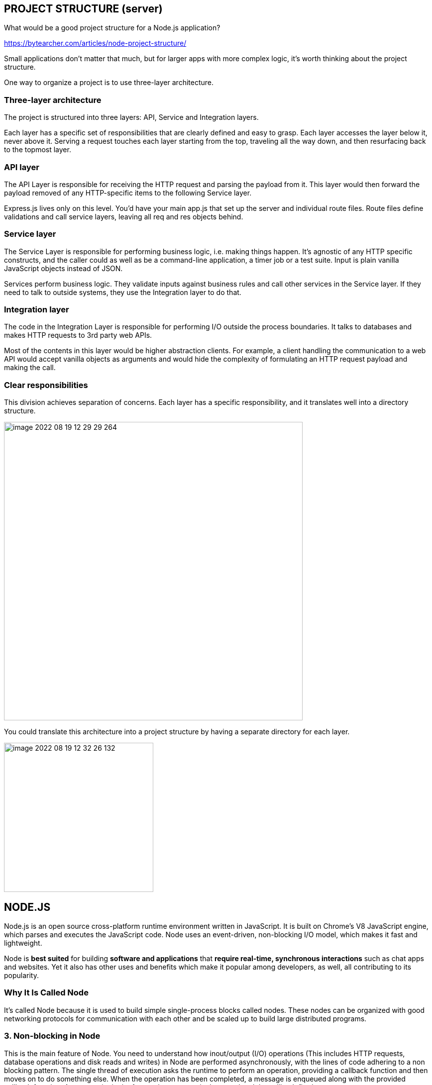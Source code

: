== PROJECT STRUCTURE (server)

What would be a good project structure for a Node.js application?

https://bytearcher.com/articles/node-project-structure/

Small applications don't matter that much, but for larger apps with more complex logic, it's worth thinking
about the project structure.

One way to organize a project is to use three-layer architecture.

=== Three-layer architecture

The project is structured into three layers: API, Service and Integration layers.

Each layer has a specific set of responsibilities that are clearly defined and easy to grasp.
Each layer accesses the layer below it, never above it.
Serving a request touches each layer starting from the top, traveling all the way down,
and then resurfacing back to the topmost layer.


=== API layer

The API Layer is responsible for receiving the HTTP request and parsing the payload from it.
This layer would then forward the payload removed of any HTTP-specific items to the following Service layer.

Express.js lives only on this level. You'd have your main app.js that set up the server and individual route files.
Route files define validations and call service layers, leaving all req and res objects behind.


=== Service layer

The Service Layer is responsible for performing business logic, i.e. making things happen.
It's agnostic of any HTTP specific constructs, and the caller could as well as be a command-line application,
a timer job or a test suite. Input is plain vanilla JavaScript objects instead of JSON.

Services perform business logic. They validate inputs against business rules and call other services in the Service layer.
If they need to talk to outside systems, they use the Integration layer to do that.


=== Integration layer

The code in the Integration Layer is responsible for performing I/O outside the process boundaries.
It talks to databases and makes HTTP requests to 3rd party web APIs.

Most of the contents in this layer would be higher abstraction clients.
For example, a client handling the communication to a web API would accept vanilla objects as arguments
and would hide the complexity of formulating an HTTP request payload and making the call.


=== Clear responsibilities

This division achieves separation of concerns. Each layer has a specific responsibility,
and it translates well into a directory structure.

image::images/image-2022-08-19-12-29-29-264.png[width=600]


You could translate this architecture into a project structure by having a separate directory for each layer.

image::images/image-2022-08-19-12-32-26-132.png[width=300]


== NODE.JS

Node.js is an open source cross-platform runtime environment written in JavaScript.
It is built on Chrome’s V8 JavaScript engine, which parses and executes the JavaScript code.
Node uses an event-driven, non-blocking I/O model, which makes it fast and lightweight.

Node is *best suited* for building *software and applications* that *require real-time,
synchronous interactions* such as chat apps and websites.
Yet it also has other uses and benefits which make it popular among developers, as well, all contributing to its popularity.

===  Why It Is Called Node

It’s called Node because it is used to build simple single-process blocks called nodes.
These nodes can be organized with good networking protocols for communication with each other
and be scaled up to build large distributed programs.


=== 3. Non-blocking in Node

This is the main feature of Node. You need to understand how inout/output (I/O) operations
(This includes HTTP requests, database operations and disk reads and writes) in Node are performed asynchronously,
with the lines of code adhering to a non blocking pattern.
The single thread of execution asks the runtime to perform an operation, providing a callback function
and then moves on to do something else. When the operation has been completed, a message is enqueued
along with the provided callback function.
At some point in the future, the message is dequeued and the callback fired.

* Give Node instructions (a function) to execute.
    * Give the function some arguments.
    * Give Node a callback with your function.
    * Node will proceed to take instructions from other lines after yours.
    * When your function has been computed, Node will call your callback with the result of the computation.


=== 4.Concept of the Event Loop
https://blog.carbonfive.com/the-javascript-event-loop-explained/

Basically, there is a stack, a heap, and a queue. In a loop, the queue is polled for the next message
and when a message is encountered, the callback for that message is executed.
The decoupling of the caller from the response allows for the JavaScript runtime to do other things
while waiting for your asynchronous operation to complete and their callbacks to fire.
But where in memory do these callbacks live – and in what order are they executed?
What causes them to be called? JavaScript runtimes contain a message queue which stores a list of messages to be processed
and their associated callback functions. These messages are queued in response to external events
(such as a mouse being clicked or receiving the response to an HTTP request) given a callback function has been provided.
If, for example a user were to click a button and no callback function was provided –
no message would have been enqueued. In a loop, the queue is polled for the next message
(each poll referred to as a “tick”) and when a message is encountered, the callback for that message is executed.


image::images/image-2022-08-19-15-29-17-481.png[width=600]

The calling of this callback function serves as the initial frame in the call stack, and due to JavaScript being single-threaded,
further message polling and processing is halted pending the return of all calls on the stack.
Subsequent (synchronous) function calls add new call frames to the stack
(for example, function init calls function changeColor).

image::images/image-2022-08-19-15-32-33-614.png[width=400]



== EXPRESS JS

https://www.simplilearn.com/tutorials/nodejs-tutorial/what-is-express-js
https://levelup.gitconnected.com/better-logs-for-expressjs-using-winston-and-morgan-with-typescript-1c31c1ab9342


*Node JS is* a fast JavaScript *runtime* environment that we use *to build server-side applications*,
but it does not know how to perform serving files, handling requests, and handling HTTP methods,
so this is where express js comes in.

*Express JS is a Node.js framework* designed to build API's web applications cross-platform mobile apps quickly
and make node js easy

=== What Is Express JS In Node JS?

Express is a node js web application framework that provides broad features for building web and mobile applications.
It is used to build a single page, multipage, and hybrid web application.

It's a layer built on the top of the Node js that helps manage servers and routes.

=== Why Express JS?

* Express was created to make APIs and web applications with ease,
    * It saves a lot of coding time almost by half
    * makes web and mobile applications are efficient.
    * It is written in javascript

The reason behind creating an express framework for node js is:

* Time-efficient
    * Fast
    * Economical
    * Easy to learn
    * Asynchronous

Also Read: Node.js for Beginners: How to Get Started
https://www.simplilearn.com/nodejs-for-beginners-article


=== Features of Express JS

* Fast Server-Side Development: The features of node js help express saving a lot of time.

    * Middleware: is a request handler that has access to the application's request-response cycle.

    * Routing: It refers to how an application's endpoint's URLs respond to client requests.

    * Templating: It provides templating engines to build dynamic content on the web pages by creating HTML templates on the server.

    * Debugging: Express makes it easier as it identifies the exact part where bugs are.


=== Advantages of Using Express With Node.js

* Express is Unopinionated, and we can customize it.
    * For request handling, we can use Middleware.
    * A single language is used for frontend and backend development.
    * Express is fast to link it with databases like MySQL, MongoDB, etc.
    * Express allows dynamic rendering of HTML Pages based on passing arguments to templates.


=== Limitations of Express JS

* Sometimes, there is no structural way to organize things, and the code becomes non-understandable.
    * There are so many issues with callbacks.
    * The error messages that will come are challenging to understand.

=== Installation and the First Program

To install Express JS on your system first you need to install node js
then we will write a command to install express in the terminal.

    npm install express

The express js will be installed in your system.

image::images/image-2022-08-19-14-36-35-236.png[width=400]
(we print “Welcome To Simplilearn” on the server.)

image::images/image-2022-08-19-14-38-59-834.png[width=400]

== CORS
https://stackabuse.com/handling-cors-with-node-js/

=== What is CORS
CORS is shorthand for *Cross-Origin Resource Sharing*.
It is a mechanism to allow or restrict requested resources on a web server depend on where the HTTP request was initiated.

This policy is used to secure a certain web server from access by other website or domain.
For example, only the allowed domains will be able to access hosted files in a server such as a stylesheet, image, or a script.

If you are currently on http://example.com/page1 and you are referring an image from http://image.com/myimage.jpg
you won't be able to fetch that image unless http://image.com allows cross-origin sharing with http://example.com.

There is an HTTP header called origin in each HTTP request. It defines from where the domain request has originated.
We can use header information to restrict or allow resources from our web server to protect them.


NOTE: By default requests from any other origins will be restricted by the browser.

For example, while you are still in the development stage - if you are using a frontend library such as React,
your front end application will be served on http://localhost:3000.
Meanwhile, your Express server might be running on a different port such as http://localhost:2020.

Because of this, you'll need to allow CORS between those servers.
If you see this common error in your browser console. CORS restrictions could be the issue:

image::images/image-2022-08-19-16-15-06-822.png[width=700]

CORS is really useful when you're offering a public API and would like to control the access to certain resources
and how people use them.

Also, if you want to use your own API or files on a different web page you can simply configure CORS to allow that,
while still blocking others out.

==== HOW TO?:
1. configure CORS with Express

Start off with a fresh project.
install the required modules. We'll be using express and the cors middleware:

Then create an express web application with two routes

Make a file, called index.js that acts as a web server, with a couple of request handlers, so you can run the app and the server:

[start=2]
2. Enable All CORS Requests

If you want to enable CORS for all the request you can simply use the cors middleware before configuring your routes:

 const express = require('express');
 const cors = require('cors');

 const app = express();

 app.use(cors())

 ......

This will allow all the routes to be accessed anywhere on the web if that is what you need.
For example, if our server is running on http://www.example.com and serves content such as images - we allow other domains,
such as http://www.differentdomain.com to refer the content from http://www.example.com.

[start=3]
3. Enable CORS for a Single Route

But if you need a certain route to be accessible and not other routes, you can configure cors in a certain route as a
middleware instead of configuring it to the whole app:

This will allow a certain route to be accessible by any domain.
For example, if you try to send a fetch request to the / path from a different origin -
it will be successful.

But if you try to access any other path other than the root path this request will be blocked by the browser:

[start=4]
4. Configure CORS with Options

You can also use the configuration options with CORS to customize this further.
You can use configuration to allow a single domain or subdomains access, configure HTTP methods that are allowed
such as GET and POST depending on your requirements.
If you configure the domain name in the origin - the server will allow CORS from the configured domain.

You can also configure allowed HTTP methods if you'd like:

for example: A POST request will be blocked by the browser if only GET and PUT are supported:

[start=5]
5. Configuring Dynamic CORS Origins using a Function

If configurations do not satisfy your requirements, you can create your function to customize CORS.

[start=6]
6. Loading List of Allowed Origins from as Data Source

You can use also use a list of allowed domains from a database or using any backing data source to allow CORS:

== HEADERS
https://www.educative.io/answers/how-to-set-headers-in-request-in-nodejs

A header node is a special node that is found at the beginning of the list.
A list that contains this type of node, is called the header-linked list.
This type of list is useful when information other than that found in each node is needed.
For example, suppose there is an application in which the number of items in a list is often calculated.
Usually, a list is always traversed to find the length of the list.
However, if the current length is maintained in an additional header node that information can be easily obtained.

We will use request.setHeader() to set header of our request. The header tells the server details
about the request such as what type of data the client, user, or request wants in the response.


https://www.codegrepper.com/code-examples/javascript/add+access-control-allow-origin+header+node+js

image::image-2022-08-20-12-12-06-309.png[width=700]

